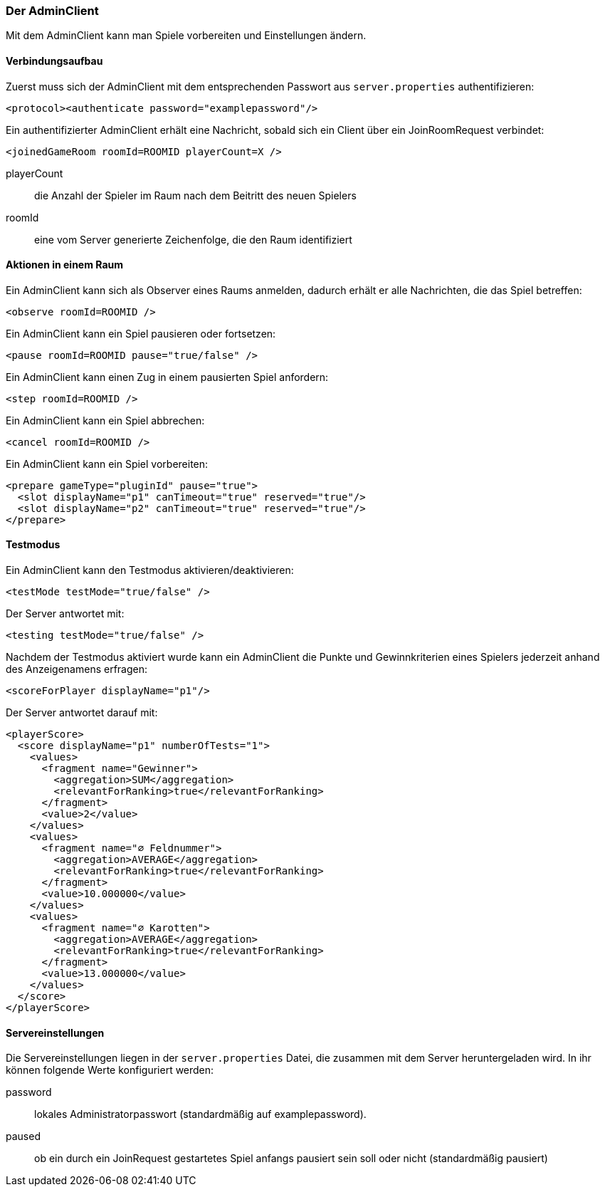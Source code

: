 [[der-adminclient]]
=== Der AdminClient

Mit dem AdminClient kann man Spiele vorbereiten und Einstellungen ändern.

==== Verbindungsaufbau

Zuerst muss sich der AdminClient mit dem entsprechenden Passwort aus `server.properties` authentifizieren:

[source, xml]
----
<protocol><authenticate password="examplepassword"/>
----

Ein authentifizierter AdminClient erhält eine Nachricht,
sobald sich ein Client über ein JoinRoomRequest verbindet:

[source,xml]
----
<joinedGameRoom roomId=ROOMID playerCount=X />
----
playerCount:: die Anzahl der Spieler im Raum nach dem Beitritt des neuen Spielers
roomId:: eine vom Server generierte Zeichenfolge, die den Raum identifiziert

==== Aktionen in einem Raum

Ein AdminClient kann sich als Observer eines Raums anmelden,
dadurch erhält er alle Nachrichten, die das Spiel betreffen:

[source,xml]
----
<observe roomId=ROOMID />
----

Ein AdminClient kann ein Spiel pausieren oder fortsetzen:

[source,xml]
----
<pause roomId=ROOMID pause="true/false" />
----

Ein AdminClient kann einen Zug in einem pausierten Spiel anfordern:

[source,xml]
----
<step roomId=ROOMID />
----

Ein AdminClient kann ein Spiel abbrechen:

[source,xml]
----
<cancel roomId=ROOMID />
----

Ein AdminClient kann ein Spiel vorbereiten:

[source,xml]
----
<prepare gameType="pluginId" pause="true">
  <slot displayName="p1" canTimeout="true" reserved="true"/>
  <slot displayName="p2" canTimeout="true" reserved="true"/>
</prepare>
----

==== Testmodus

Ein AdminClient kann den Testmodus aktivieren/deaktivieren:

[source,xml]
----
<testMode testMode="true/false" />
----
Der Server antwortet mit:

[source,xml]
----
<testing testMode="true/false" />
----

Nachdem der Testmodus aktiviert wurde
kann ein AdminClient die Punkte und Gewinnkriterien eines Spielers
jederzeit anhand des Anzeigenamens erfragen:

[source,xml]
----
<scoreForPlayer displayName="p1"/>
----
Der Server antwortet darauf mit:

[source,xml]
----
<playerScore>
  <score displayName="p1" numberOfTests="1">
    <values>
      <fragment name="Gewinner">
        <aggregation>SUM</aggregation>
        <relevantForRanking>true</relevantForRanking>
      </fragment>
      <value>2</value>
    </values>
    <values>
      <fragment name="∅ Feldnummer">
        <aggregation>AVERAGE</aggregation>
        <relevantForRanking>true</relevantForRanking>
      </fragment>
      <value>10.000000</value>
    </values>
    <values>
      <fragment name="∅ Karotten">
        <aggregation>AVERAGE</aggregation>
        <relevantForRanking>true</relevantForRanking>
      </fragment>
      <value>13.000000</value>
    </values>
  </score>
</playerScore>
----

[[servereinstellungen]]
==== Servereinstellungen

Die Servereinstellungen liegen in der `server.properties` Datei,
die zusammen mit dem Server heruntergeladen wird.
In ihr können folgende Werte konfiguriert werden:

password :: lokales Administratorpasswort (standardmäßig auf examplepassword).
paused :: ob ein durch ein JoinRequest gestartetes Spiel anfangs pausiert sein soll oder nicht (standardmäßig pausiert)

